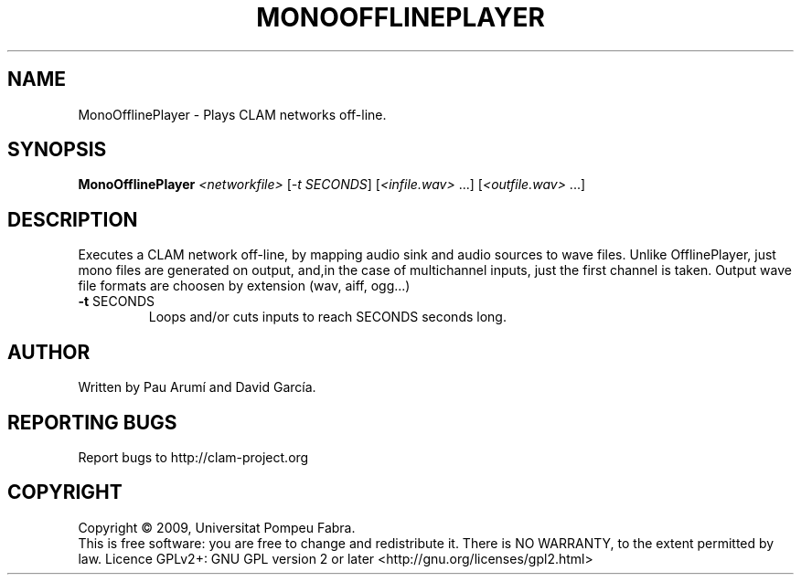 .\" DO NOT MODIFY THIS FILE!  It was generated by help2man 1.36.
.TH MONOOFFLINEPLAYER "1" "March 2009" "MonoOfflinePlayer 1.3.1~svn12791" "User Commands"
.SH NAME
MonoOfflinePlayer \- Plays CLAM networks off-line.
.SH SYNOPSIS
.B MonoOfflinePlayer
\fI<networkfile> \fR[\fI-t SECONDS\fR] [\fI<infile.wav> \fR...] [\fI<outfile.wav> \fR...]
.SH DESCRIPTION
Executes a CLAM network off\-line, by mapping audio sink
and audio sources to wave files.
Unlike OfflinePlayer, just mono files are generated on output, and,in the case of multichannel inputs, just the first channel is taken.
Output wave file formats are choosen by extension (wav, aiff, ogg...)
.TP
\fB\-t\fR SECONDS
Loops and/or cuts inputs to reach SECONDS seconds long.
.SH AUTHOR
Written by Pau Arumí and David García.
.SH "REPORTING BUGS"
Report bugs to http://clam\-project.org
.SH COPYRIGHT
Copyright \(co 2009, Universitat Pompeu Fabra.
.br
This is free software: you are free to change and redistribute it.
There is NO WARRANTY, to the extent permitted by law.
Licence GPLv2+: GNU GPL version 2 or later <http://gnu.org/licenses/gpl2.html>
